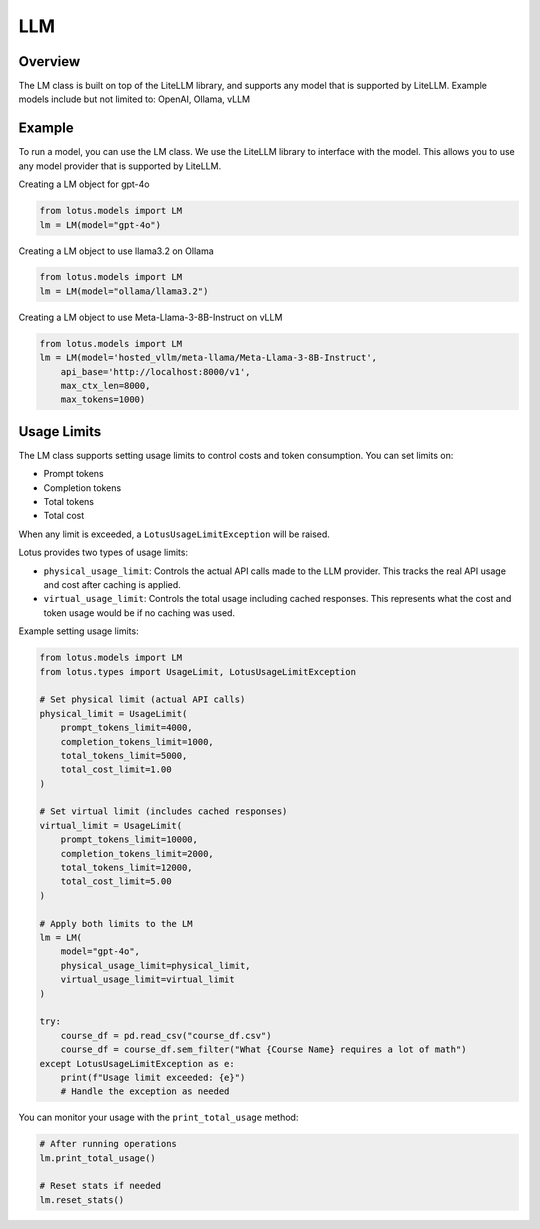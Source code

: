 LLM
=======

Overview
---------
The LM class is built on top of the LiteLLM library, and supports any model that is supported by LiteLLM.
Example models include but not limited to: OpenAI, Ollama, vLLM

Example
---------
To run a model, you can use the LM class. We use the LiteLLM library to interface with the model. This allows
you to use any model provider that is supported by LiteLLM.

Creating a LM object for gpt-4o

.. code-block:: python

    from lotus.models import LM
    lm = LM(model="gpt-4o")

Creating a LM object to use llama3.2 on Ollama

.. code-block:: python

    from lotus.models import LM
    lm = LM(model="ollama/llama3.2")

Creating a LM object to use Meta-Llama-3-8B-Instruct on vLLM

.. code-block:: python

    from lotus.models import LM
    lm = LM(model='hosted_vllm/meta-llama/Meta-Llama-3-8B-Instruct',
        api_base='http://localhost:8000/v1',
        max_ctx_len=8000,
        max_tokens=1000)


Usage Limits
-----------
The LM class supports setting usage limits to control costs and token consumption. You can set limits on:

- Prompt tokens
- Completion tokens
- Total tokens
- Total cost

When any limit is exceeded, a ``LotusUsageLimitException`` will be raised.

Lotus provides two types of usage limits:

- ``physical_usage_limit``: Controls the actual API calls made to the LLM provider. This tracks the real API usage and cost after caching is applied.
- ``virtual_usage_limit``: Controls the total usage including cached responses. This represents what the cost and token usage would be if no caching was used.

Example setting usage limits:

.. code-block:: python

    from lotus.models import LM
    from lotus.types import UsageLimit, LotusUsageLimitException

    # Set physical limit (actual API calls)
    physical_limit = UsageLimit(
        prompt_tokens_limit=4000,
        completion_tokens_limit=1000,
        total_tokens_limit=5000,
        total_cost_limit=1.00
    )

    # Set virtual limit (includes cached responses)
    virtual_limit = UsageLimit(
        prompt_tokens_limit=10000,
        completion_tokens_limit=2000,
        total_tokens_limit=12000,
        total_cost_limit=5.00
    )

    # Apply both limits to the LM
    lm = LM(
        model="gpt-4o",
        physical_usage_limit=physical_limit,
        virtual_usage_limit=virtual_limit
    )

    try:
        course_df = pd.read_csv("course_df.csv")
        course_df = course_df.sem_filter("What {Course Name} requires a lot of math")
    except LotusUsageLimitException as e:
        print(f"Usage limit exceeded: {e}")
        # Handle the exception as needed

You can monitor your usage with the ``print_total_usage`` method:

.. code-block:: python

    # After running operations
    lm.print_total_usage()

    # Reset stats if needed
    lm.reset_stats()
